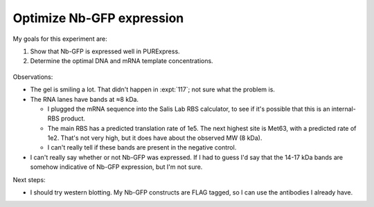 **************************
Optimize Nb-GFP expression
**************************

My goals for this experiment are:

1. Show that Nb-GFP is expressed well in PURExpress.
2. Determine the optimal DNA and mRNA template concentrations.

.. protocol:: 20220103_make.txt 20220103_optimize_nb_gfp_expression.txt

.. figure:: 20220103_titrate_f145.svg

Observations:

- The gel is smiling a lot.  That didn't happen in :expt:`117`; not sure what 
  the problem is.

- The RNA lanes have bands at ≈8 kDa.

  - I plugged the mRNA sequence into the Salis Lab RBS calculator, to see if 
    it's possible that this is an internal-RBS product.

  - The main RBS has a predicted translation rate of 1e5.  The next highest 
    site is Met63, with a predicted rate of 1e2.  That's not very high, but it 
    does have about the observed MW (8 kDa).

  - I can't really tell if these bands are present in the negative control.

- I can't really say whether or not Nb-GFP was expressed.  If I had to guess 
  I'd say that the 14-17 kDa bands are somehow indicative of Nb-GFP expression, 
  but I'm not sure.

Next steps:

- I should try western blotting.  My Nb-GFP constructs are FLAG tagged, so I 
  can use the antibodies I already have.


